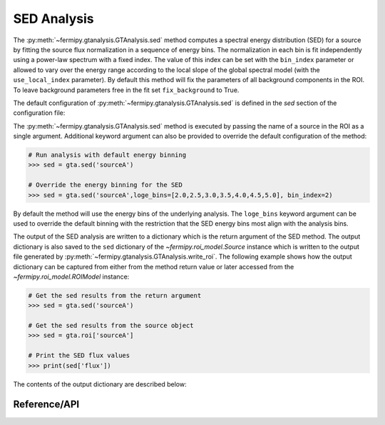 .. _sed:

SED Analysis
============

The :py:meth:`~fermipy.gtanalysis.GTAnalysis.sed` method computes a
spectral energy distribution (SED) for a source by fitting the source
flux normalization in a sequence of energy bins.  The normalization in
each bin is fit independently using a power-law spectrum with a fixed
index.  The value of this index can be set with the ``bin_index``
parameter or allowed to vary over the energy range according to the
local slope of the global spectral model (with the ``use_local_index``
parameter).  By default this method will fix the parameters of all
background components in the ROI.  To leave background parameters free
in the fit set ``fix_background`` to True.

The default configuration of
:py:meth:`~fermipy.gtanalysis.GTAnalysis.sed` is defined in the *sed*
section of the configuration file:

.. csv-table:: *sed* Options
   :header:    Option, Default, Description
   :file: ../config/sed.csv
   :delim: tab
   :widths: 10,10,80

The :py:meth:`~fermipy.gtanalysis.GTAnalysis.sed` method is executed
by passing the name of a source in the ROI as a single argument.
Additional keyword argument can also be provided to override the
default configuration of the method:

.. code-block:: python
   
   # Run analysis with default energy binning
   >>> sed = gta.sed('sourceA')

   # Override the energy binning for the SED
   >>> sed = gta.sed('sourceA',loge_bins=[2.0,2.5,3.0,3.5,4.0,4.5,5.0], bin_index=2)

By default the method will use the energy bins of the underlying
analysis.  The ``loge_bins`` keyword argument can be used to override
the default binning with the restriction that the SED energy bins
most align with the analysis bins.

The output of the SED analysis are written to a dictionary which is
the return argument of the SED method.  The output dictionary is also
saved to the ``sed`` dictionary of the `~fermipy.roi_model.Source`
instance which is written to the output file generated by
:py:meth:`~fermipy.gtanalysis.GTAnalysis.write_roi`.  The following
example shows how the output dictionary can be captured from either
from the method return value or later accessed from the
`~fermipy.roi_model.ROIModel` instance:
   
.. code-block:: python
   
   # Get the sed results from the return argument
   >>> sed = gta.sed('sourceA')

   # Get the sed results from the source object
   >>> sed = gta.roi['sourceA']

   # Print the SED flux values
   >>> print(sed['flux'])
   
The contents of the output dictionary are described below:

.. csv-table:: *sed* Output Dictionary
   :header:    Key, Type, Description
   :file: ../config/sed_output.csv
   :delim: tab
   :widths: 10,10,80


Reference/API
-------------

.. automethod:: fermipy.gtanalysis.GTAnalysis.sed
   :noindex:


